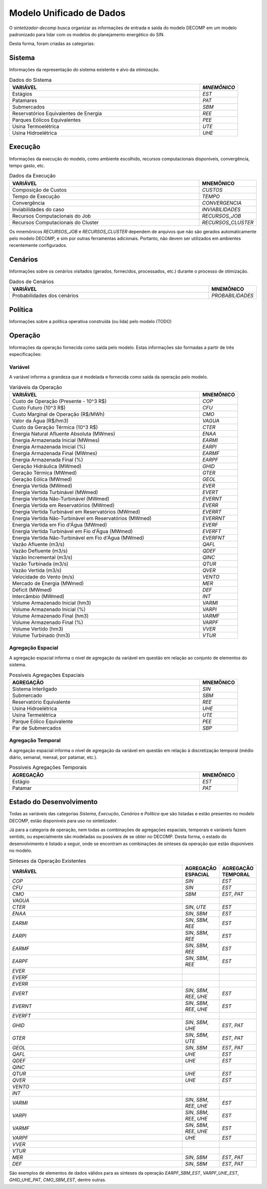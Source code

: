 .. _model:

Modelo Unificado de Dados
############################

O `sintetizador-decomp` busca organizar as informações de entrada e saída do modelo DECOMP em um modelo padronizado para lidar com os modelos do planejamento energético do SIN.

Desta forma, foram criadas as categorias:


Sistema
********

Informações da representação do sistema existente e alvo da otimização.

.. list-table:: Dados do Sistema
   :widths: 50 10
   :header-rows: 1

   * - VARIÁVEL
     - `MNEMÔNICO`
   * - Estágios
     - `EST`
   * - Patamares
     - `PAT`
   * - Submercados
     - `SBM`
   * - Reservatórios Equivalentes de Energia
     - `REE`
   * - Parques Eólicos Equivalentes
     - `PEE`
   * - Usina Termoelétrica
     - `UTE`
   * - Usina Hidroelétrica
     - `UHE`

Execução
********

Informações da execução do modelo, como ambiente escolhido, recursos computacionais disponíveis, convergência, tempo gasto, etc. 

.. list-table:: Dados da Execução
   :widths: 50 10
   :header-rows: 1

   * - VARIÁVEL
     - MNEMÔNICO
   * - Composição de Custos
     - `CUSTOS`
   * - Tempo de Execução
     - `TEMPO`
   * - Convergência
     - `CONVERGENCIA`
   * - Inviabilidades do caso
     - `INVIABILIDADES`
   * - Recursos Computacionais do Job
     - `RECURSOS_JOB`
   * - Recursos Computacionais do Cluster
     - `RECURSOS_CLUSTER`

Os mnemônicos `RECURSOS_JOB` e `RECURSOS_CLUSTER` dependem de arquivos que não são gerados automaticamente pelo modelo DECOMP,
e sim por outras ferramentas adicionais. Portanto, não devem ser utilizados em ambientes recentemente configurados.

Cenários
*********

Informações sobre os cenários visitados (gerados, fornecidos, processados, etc.) durante o processo de otimização.

.. list-table:: Dados de Cenários
   :widths: 50 10
   :header-rows: 1

   * - VARIÁVEL
     - MNEMÔNICO
   * - Probabilidades dos cenários
     - `PROBABILIDADES`

Política
*********

Informações sobre a política operativa construída (ou lida) pelo modelo (TODO)

Operação
*********

Informações da operação fornecida como saída pelo modelo. Estas informações são formadas a partir de três especificações:

Variável
=========

A variável informa a grandeza que é modelada e fornecida como saída da operação pelo modelo.

.. list-table:: Variáveis da Operação
   :widths: 50 10
   :header-rows: 1

   * - VARIÁVEL
     - MNEMÔNICO
   * - Custo de Operação (Presente - 10^3 R$)
     - `COP`
   * - Custo Futuro (10^3 R$)
     - `CFU`
   * - Custo Marginal de Operação (R$/MWh)
     - `CMO`
   * - Valor da Água (R$/hm3)
     - `VAGUA`
   * - Custo da Geração Térmica (10^3 R$)
     - `CTER`
   * - Energia Natural Afluente Absoluta (MWmes)
     - `ENAA`
   * - Energia Armazenada Inicial (MWmes)
     - `EARMI`
   * - Energia Armazenada Inicial (%)
     - `EARPI`
   * - Energia Armazenada Final (MWmes)
     - `EARMF`
   * - Energia Armazenada Final (%)
     - `EARPF`
   * - Geração Hidráulica (MWmed)
     - `GHID`
   * - Geração Térmica (MWmed)
     - `GTER`
   * - Geração Eólica (MWmed)
     - `GEOL`
   * - Energia Vertida (MWmed)
     - `EVER`
   * - Energia Vertida Turbinável (MWmed)
     - `EVERT`
   * - Energia Vertida Não-Turbinável (MWmed)
     - `EVERNT`
   * - Energia Vertida em Reservatórios (MWmed)
     - `EVERR`
   * - Energia Vertida Turbinável em Reservatórios (MWmed)
     - `EVERRT`
   * - Energia Vertida Não-Turbinável em Reservatórios (MWmed)
     - `EVERRNT`
   * - Energia Vertida em Fio d'Água (MWmed)
     - `EVERF`
   * - Energia Vertida Turbinável em Fio d'Água (MWmed)
     - `EVERFT`
   * - Energia Vertida Não-Turbinável em Fio d'Água (MWmed)
     - `EVERFNT`
   * - Vazão Afluente (m3/s)
     - `QAFL`
   * - Vazão Defluente (m3/s)
     - `QDEF`
   * - Vazão Incremental (m3/s)
     - `QINC`
   * - Vazão Turbinada (m3/s)
     - `QTUR`
   * - Vazão Vertida (m3/s)
     - `QVER`
   * - Velocidade do Vento (m/s)
     - `VENTO`
   * - Mercado de Energia (MWmed)
     - `MER`
   * - Déficit (MWmed)
     - `DEF`
   * - Intercâmbio (MWmed)
     - `INT`
   * - Volume Armazenado Inicial (hm3)
     - `VARMI`
   * - Volume Armazenado Inicial (%)
     - `VARPI`
   * - Volume Armazenado Final (hm3)
     - `VARMF`
   * - Volume Armazenado Final (%)
     - `VARPF`
   * - Volume Vertido (hm3)
     - `VVER`
   * - Volume Turbinado (hm3)
     - `VTUR`

Agregação Espacial
===================

A agregação espacial informa o nível de agregação da variável em questão
em relação ao conjunto de elementos do sistema.

.. list-table:: Possíveis Agregações Espaciais
   :widths: 50 10
   :header-rows: 1

   * - AGREGAÇÂO
     - MNEMÔNICO
   * - Sistema Interligado
     - `SIN`
   * - Submercado
     - `SBM`
   * - Reservatório Equivalente
     - `REE`
   * - Usina Hidroelétrica
     - `UHE`
   * - Usina Termelétrica
     - `UTE`
   * - Parque Eólico Equivalente
     - `PEE`
   * - Par de Submercados
     - `SBP`


Agregação Temporal
===================

A agregação espacial informa o nível de agregação da variável em questão em relação
à discretização temporal (médio diário, semanal, mensal, por patamar, etc.).

.. list-table:: Possíveis Agregações Temporais
   :widths: 50 10
   :header-rows: 1

   * - AGREGAÇÂO
     - MNEMÔNICO
   * - Estágio
     - `EST`
   * - Patamar
     - `PAT`


Estado do Desenvolvimento
***************************

Todas as variáveis das categorias `Sistema`, `Execução`, `Cenários` e `Política` que são listadas
e estão presentes no modelo DECOMP, estão disponíveis para uso no sintetizador.

Já para a categoria de operação, nem todas as combinações de agregações espaciais, temporais e variáveis
fazem sentido, ou especialmente são modeladas ou possíveis de se obter no DECOMP. Desta forma,
o estado do desenvolvimento é listado a seguir, onde se encontram as combinações de sínteses da operação
que estão disponíveis no modelo.

.. list-table:: Sínteses da Operação Existentes
   :widths: 50 10 10
   :header-rows: 1

   * - VARIÁVEL
     - AGREGAÇÃO ESPACIAL
     - AGREGAÇÃO TEMPORAL
   * - `COP`
     - `SIN`
     - `EST`
   * - `CFU`
     - `SIN`
     - `EST`
   * - `CMO`
     - `SBM`
     - `EST`, `PAT`
   * - `VAGUA`
     - 
     - 
   * - `CTER`
     - `SIN`, `UTE`
     - `EST`
   * - `ENAA`
     - `SIN`, `SBM`
     - `EST`
   * - `EARMI`
     - `SIN`, `SBM`, `REE`
     - `EST`
   * - `EARPI`
     - `SIN`, `SBM`, `REE`
     - `EST`
   * - `EARMF`
     - `SIN`, `SBM`, `REE`
     - `EST`
   * - `EARPF`
     - `SIN`, `SBM`, `REE`
     - `EST`
   * - `EVER`
     - 
     - 
   * - `EVERF`
     - 
     - 
   * - `EVERR`
     - 
     - 
   * - `EVERT`
     - `SIN`, `SBM`, `REE`, `UHE`
     - `EST`
   * - `EVERNT`
     - `SIN`, `SBM`, `REE`, `UHE`
     - `EST`
   * - `EVERFT`
     - 
     - 
   * - `GHID`
     - `SIN`, `SBM`, `UHE`
     - `EST`, `PAT`
   * - `GTER`
     - `SIN`, `SBM`, `UTE`
     - `EST`, `PAT`
   * - `GEOL`
     - `SIN`, `SBM`
     - `EST`, `PAT`
   * - `QAFL`
     - `UHE`
     - `EST`
   * - `QDEF`
     - `UHE`
     - `EST`
   * - `QINC`
     - 
     - 
   * - `QTUR`
     - `UHE`
     - `EST`
   * - `QVER`
     - `UHE`
     - `EST`
   * - `VENTO`
     - 
     -
   * - `INT`
     - 
     - 
   * - `VARMI`
     - `SIN`, `SBM`, `REE`, `UHE`
     - `EST`
   * - `VARPI`
     - `SIN`, `SBM`, `REE`, `UHE`
     - `EST`
   * - `VARMF`
     - `SIN`, `SBM`, `REE`, `UHE`
     - `EST`
   * - `VARPF`
     - `UHE`
     - `EST`
   * - `VVER`
     - 
     - 
   * - `VTUR`
     - 
     - 
   * - `MER`
     - `SIN`, `SBM`
     - `EST`, `PAT`
   * - `DEF`
     - `SIN`, `SBM`
     - `EST`, `PAT`

São exemplos de elementos de dados válidos para as sínteses da operação `EARPF_SBM_EST`, `VARPF_UHE_EST`, `GHID_UHE_PAT`, `CMO_SBM_EST`, dentre outras.